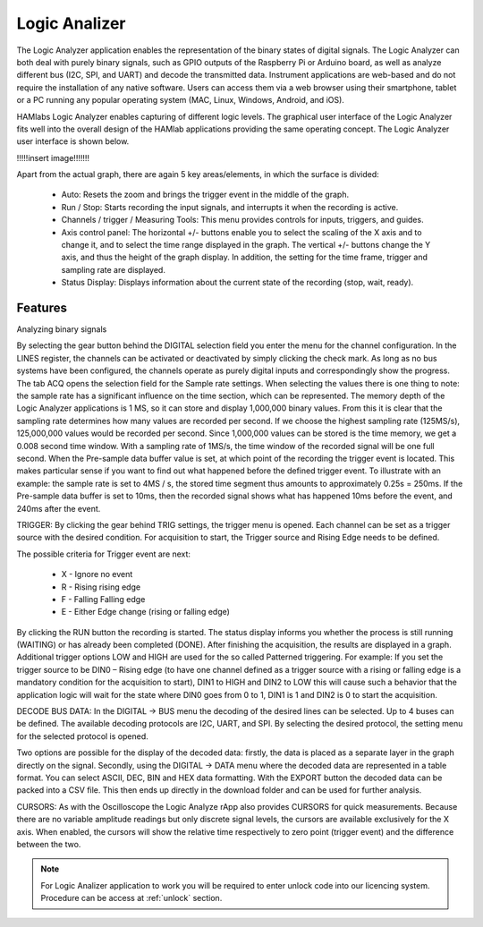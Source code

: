 .. _laapp:

Logic Analizer
##############

The Logic Analyzer application enables the representation of the binary states of digital signals. The Logic Analyzer can both deal with purely binary signals, such as GPIO outputs of the Raspberry Pi or Arduino board, as well as analyze different bus (I2C, SPI, and UART) and decode the transmitted data. Instrument applications are web-based and do not require the installation of any native software. Users can access them via a web browser using their smartphone, tablet or a PC running any popular operating system (MAC, Linux, Windows, Android, and iOS).

HAMlabs Logic Analyzer enables capturing of different logic levels. The graphical user interface of the Logic Analyzer fits well into the overall design of the HAMlab applications providing the same operating concept. The Logic Analyzer user interface is shown below.

!!!!!insert image!!!!!!!

Apart from the actual graph, there are again 5 key areas/elements, in which the surface is divided:

	* Auto: Resets the zoom and brings the trigger event in the middle of the graph.
	* Run / Stop: Starts recording the input signals, and interrupts it when the recording is active.
	* Channels / trigger / Measuring Tools: This menu provides controls for inputs, triggers, and guides.
	* Axis control panel: The horizontal +/- buttons enable you to select the scaling of the X axis and to change it, and to select the time range displayed in the graph. The vertical +/- buttons change the Y axis, and thus the height of the graph display. In addition, the setting for the time frame, trigger and sampling rate are displayed.
	* Status Display: Displays information about the current state of the recording (stop, wait, ready).

Features
--------

Analyzing binary signals

By selecting the gear button behind the DIGITAL selection field you enter the menu for the channel configuration. In the LINES register, the channels can be activated or deactivated by simply clicking the check mark. As long as no bus systems have been configured, the channels operate as purely digital inputs and correspondingly show the progress. The tab ACQ opens the selection field for the Sample rate settings. When selecting the values there is one thing to note: the sample rate has a significant influence on the time section, which can be represented. The memory depth of the Logic Analyzer applications is 1 MS, so it can store and display 1,000,000 binary values. From this it is clear that the sampling rate determines how many values are recorded per second. If we choose the highest sampling rate (125MS/s), 125,000,000 values would be recorded per second. Since 1,000,000 values can be stored is the time memory, we get a 0.008 second time window. With a sampling rate of 1MS/s, the time window of the recorded signal will be one full second.
When the Pre-sample data buffer value is set, at which point of the recording the trigger event is located. This makes particular sense if you want to find out what happened before the defined trigger event. To illustrate with an example: the sample rate is set to 4MS / s, the stored time segment thus amounts to approximately 0.25s = 250ms. If the Pre-sample data buffer is set to 10ms, then the recorded signal shows what has happened 10ms before the event, and 240ms after the event.

TRIGGER:
By clicking the gear behind TRIG settings, the trigger menu is opened. Each channel can be set as a trigger source with the desired condition. For acquisition to start, the Trigger source and Rising Edge needs to be defined.

The possible criteria for Trigger event are next:

	* X - Ignore no event
	* R - Rising rising edge
	* F - Falling Falling edge
	* E - Either Edge change (rising or falling edge)

By clicking the RUN button the recording is started. The status display informs you whether the process is still running (WAITING) or has already been completed (DONE). After finishing the acquisition, the results are displayed in a graph. Additional trigger options LOW and HIGH are used for the so called Patterned triggering. For example: If you set the trigger source to be DIN0 – Rising edge (to have one channel defined as a trigger source with a rising or falling edge is a mandatory condition for the acquisition to start), DIN1 to HIGH and DIN2 to LOW this will cause such a behavior that the application logic will wait for the state where DIN0 goes from 0 to 1, DIN1 is 1 and DIN2 is 0 to start the acquisition.

DECODE BUS DATA:
In the DIGITAL → BUS menu the decoding of the desired lines can be selected. Up to 4 buses can be defined. The available decoding protocols are I2C, UART, and SPI. By selecting the desired protocol, the setting menu for the selected protocol is opened.

Two options are possible for the display of the decoded data: firstly, the data is placed as a separate layer in the graph directly on the signal. Secondly, using the DIGITAL → DATA menu where the decoded data are represented in a table format. You can select ASCII, DEC, BIN and HEX data formatting. With the EXPORT button the decoded data can be packed into a CSV file. This then ends up directly in the download folder and can be used for further analysis.

CURSORS:
As with the Oscilloscope the Logic Analyze rApp also provides CURSORS for quick measurements. Because there are no variable amplitude readings but only discrete signal levels, the cursors are available exclusively for the X axis. When enabled, the cursors will show the relative time respectively to zero point (trigger event) and the difference between the two.

.. note::

	For Logic Analizer application to work you will be required to enter unlock code into our licencing system. Procedure can be access at :ref:`unlock` section.
